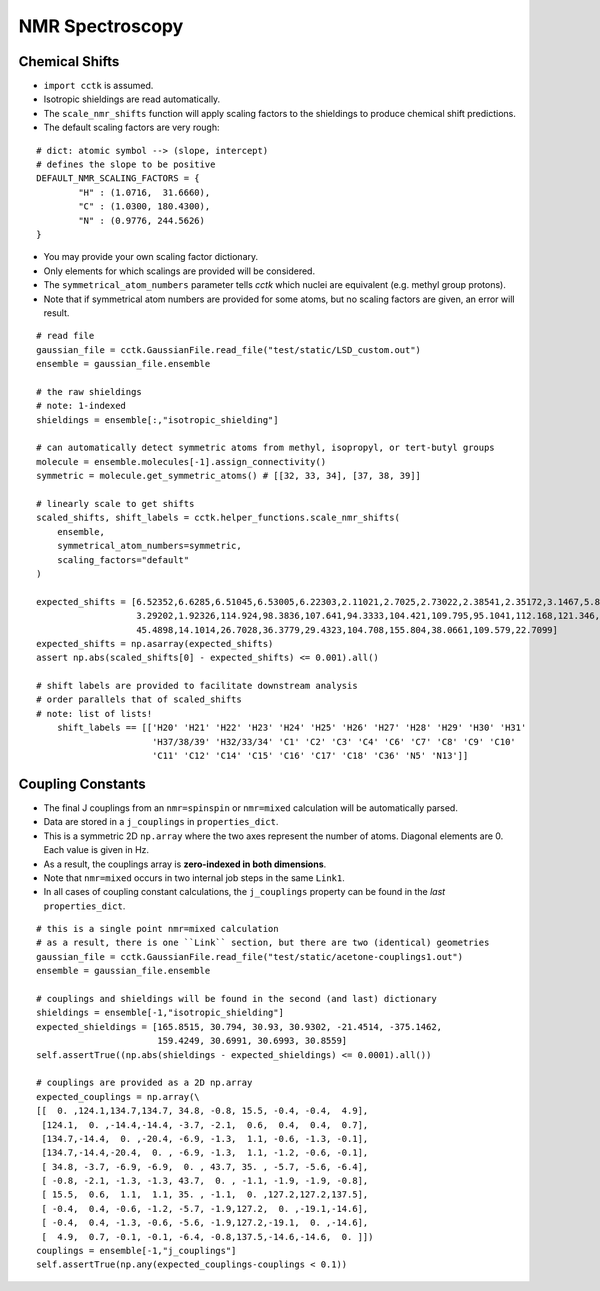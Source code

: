 .. _recipe_06:

================
NMR Spectroscopy
================

"""""""""""""""
Chemical Shifts
"""""""""""""""

- ``import cctk`` is assumed.
- Isotropic shieldings are read automatically.
- The ``scale_nmr_shifts`` function will apply scaling factors to the shieldings
  to produce chemical shift predictions.
- The default scaling factors are very rough:

::

    # dict: atomic symbol --> (slope, intercept)
    # defines the slope to be positive
    DEFAULT_NMR_SCALING_FACTORS = {
            "H" : (1.0716,  31.6660),
            "C" : (1.0300, 180.4300),
            "N" : (0.9776, 244.5626)
    }

- You may provide your own scaling factor dictionary.
- Only elements for which scalings are provided will be considered.
- The ``symmetrical_atom_numbers`` parameter tells *cctk* which nuclei are
  equivalent (e.g. methyl group protons).
- Note that if symmetrical atom numbers are provided for some atoms, but
  no scaling factors are given, an error will result.

::

    # read file
    gaussian_file = cctk.GaussianFile.read_file("test/static/LSD_custom.out")
    ensemble = gaussian_file.ensemble

    # the raw shieldings
    # note: 1-indexed
    shieldings = ensemble[:,"isotropic_shielding"]

    # can automatically detect symmetric atoms from methyl, isopropyl, or tert-butyl groups
    molecule = ensemble.molecules[-1].assign_connectivity()
    symmetric = molecule.get_symmetric_atoms() # [[32, 33, 34], [37, 38, 39]]

    # linearly scale to get shifts
    scaled_shifts, shift_labels = cctk.helper_functions.scale_nmr_shifts(
        ensemble,
        symmetrical_atom_numbers=symmetric, 
        scaling_factors="default"
    )

    expected_shifts = [6.52352,6.6285,6.51045,6.53005,6.22303,2.11021,2.7025,2.73022,2.38541,2.35172,3.1467,5.82979,
                       3.29202,1.92326,114.924,98.3836,107.641,94.3333,104.421,109.795,95.1041,112.168,121.346,
                       45.4898,14.1014,26.7028,36.3779,29.4323,104.708,155.804,38.0661,109.579,22.7099]
    expected_shifts = np.asarray(expected_shifts)
    assert np.abs(scaled_shifts[0] - expected_shifts) <= 0.001).all()

    # shift labels are provided to facilitate downstream analysis
    # order parallels that of scaled_shifts
    # note: list of lists!
	shift_labels == [['H20' 'H21' 'H22' 'H23' 'H24' 'H25' 'H26' 'H27' 'H28' 'H29' 'H30' 'H31'
	                  'H37/38/39' 'H32/33/34' 'C1' 'C2' 'C3' 'C4' 'C6' 'C7' 'C8' 'C9' 'C10'
	                  'C11' 'C12' 'C14' 'C15' 'C16' 'C17' 'C18' 'C36' 'N5' 'N13']]

""""""""""""""""""
Coupling Constants
""""""""""""""""""

- The final J couplings from an ``nmr=spinspin`` or ``nmr=mixed`` calculation will be automatically parsed.
- Data are stored in a ``j_couplings`` in ``properties_dict``.
- This is a symmetric 2D ``np.array`` where the two axes represent the number of atoms.  Diagonal elements
  are 0.  Each value is given in Hz.
- As a result, the couplings array is **zero-indexed in both dimensions**.
- Note that ``nmr=mixed`` occurs in two internal job steps in the same ``Link1``.
- In all cases of coupling constant calculations, the ``j_couplings`` property can be found in the *last*
  ``properties_dict``.

::

    # this is a single point nmr=mixed calculation
    # as a result, there is one ``Link`` section, but there are two (identical) geometries
    gaussian_file = cctk.GaussianFile.read_file("test/static/acetone-couplings1.out")
    ensemble = gaussian_file.ensemble

    # couplings and shieldings will be found in the second (and last) dictionary
    shieldings = ensemble[-1,"isotropic_shielding"]
    expected_shieldings = [165.8515, 30.794, 30.93, 30.9302, -21.4514, -375.1462,
                           159.4249, 30.6991, 30.6993, 30.8559]
    self.assertTrue((np.abs(shieldings - expected_shieldings) <= 0.0001).all())

    # couplings are provided as a 2D np.array
    expected_couplings = np.array(\
    [[  0. ,124.1,134.7,134.7, 34.8, -0.8, 15.5, -0.4, -0.4,  4.9],
     [124.1,  0. ,-14.4,-14.4, -3.7, -2.1,  0.6,  0.4,  0.4,  0.7],
     [134.7,-14.4,  0. ,-20.4, -6.9, -1.3,  1.1, -0.6, -1.3, -0.1],
     [134.7,-14.4,-20.4,  0. , -6.9, -1.3,  1.1, -1.2, -0.6, -0.1],
     [ 34.8, -3.7, -6.9, -6.9,  0. , 43.7, 35. , -5.7, -5.6, -6.4],
     [ -0.8, -2.1, -1.3, -1.3, 43.7,  0. , -1.1, -1.9, -1.9, -0.8],
     [ 15.5,  0.6,  1.1,  1.1, 35. , -1.1,  0. ,127.2,127.2,137.5],
     [ -0.4,  0.4, -0.6, -1.2, -5.7, -1.9,127.2,  0. ,-19.1,-14.6],
     [ -0.4,  0.4, -1.3, -0.6, -5.6, -1.9,127.2,-19.1,  0. ,-14.6],
     [  4.9,  0.7, -0.1, -0.1, -6.4, -0.8,137.5,-14.6,-14.6,  0. ]])
    couplings = ensemble[-1,"j_couplings"]
    self.assertTrue(np.any(expected_couplings-couplings < 0.1))



